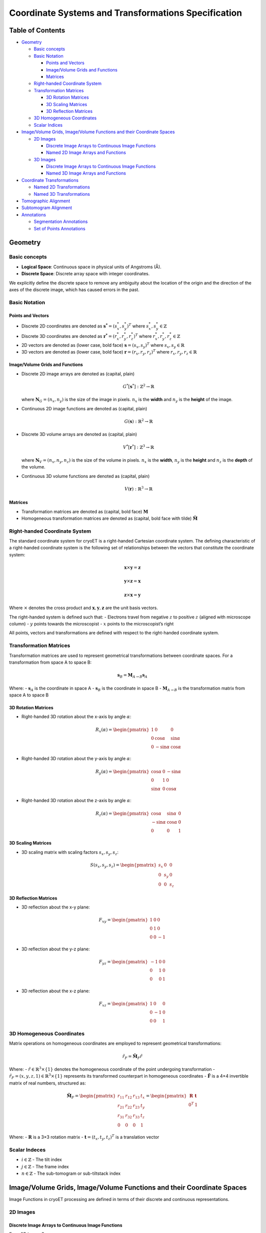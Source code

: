 Coordinate Systems and Transformations Specification
====================================================

Table of Contents
-----------------

-  `Geometry <#geometry>`__

   -  `Basic concepts <#basic-concepts>`__
   -  `Basic Notation <#basic-notation>`__

      -  `Points and Vectors <#points-and-vectors>`__
      -  `Image/Volume Grids and
         Functions <#imagevolume-grids-and-functions>`__
      -  `Matrices <#matrices>`__

   -  `Right-handed Coordinate
      System <#right-handed-coordinate-system>`__
   -  `Transformation Matrices <#transformation-matrices>`__

      -  `3D Rotation Matrices <#3d-rotation-matrices>`__
      -  `3D Scaling Matrices <#3d-scaling-matrices>`__
      -  `3D Reflection Matrices <#3d-reflection-matrices>`__

   -  `3D Homogeneous Coordinates <#3d-homogeneous-coordinates>`__
   -  `Scalar Indices <#scalar-indices>`__

-  `Image/Volume Grids, Image/Volume Functions and their Coordinate
   Spaces <#imagevolume-grids-imagevolume-functions-and-their-coordinate-spaces>`__

   -  `2D Images <#2d-images>`__

      -  `Discrete Image Arrays to Continuous Image
         Functions <#discrete-image-arrays-to-continuous-image-functions>`__
      -  `Named 2D Image Arrays and
         Functions <#named-2d-image-arrays-and-functions>`__

   -  `3D Images <#3d-images>`__

      -  `Discrete Image Arrays to Continuous Image
         Functions <#discrete-image-arrays-to-continuous-image-functions-1>`__
      -  `Named 3D Image Arrays and
         Functions <#named-3d-image-arrays-and-functions>`__

-  `Coordinate Transformations <#coordinate-transformations>`__

   -  `Named 2D Transformations <#named-2d-transformations>`__
   -  `Named 3D Transformations <#named-3d-transformations>`__

-  `Tomographic Alignment <#tomographic-alignment>`__

-  `Subtomogram Alignment <#subtomogram-alignment>`__

-  `Annotations <#annotations>`__

   -  `Segmentation Annotations <#segmentation-annotations>`__
   -  `Set of Points Annotations <#set-of-points-annotations>`__

Geometry
--------

Basic concepts
~~~~~~~~~~~~~~

-  **Logical Space**: Continuous space in physical units of Angstroms
   (Å).
-  **Discrete Space**: Discrete array space with integer coordinates.

We explicitly define the discrete space to remove any ambiguity about
the location of the origin and the direction of the axes of the discrete
image, which has caused errors in the past.

Basic Notation
~~~~~~~~~~~~~~

Points and Vectors
^^^^^^^^^^^^^^^^^^

-  Discrete 2D coordinates are denoted as
   :math:`\mathbf{s^*} = (s^*_x, s^*_y)^T` where
   :math:`s^*_x, s^*_y \in \mathbb{Z}`
-  Discrete 3D coordinates are denoted as
   :math:`\mathbf{r^*} = (r^*_x, r^*_y, r^*_z)^T` where
   :math:`r^*_x, r^*_y, r^*_z \in \mathbb{Z}`
-  2D vectors are denoted as (lower case, bold face)
   :math:`\mathbf{s} = (s_x, s_y)^T` where
   :math:`s_x, s_y \in \mathbb{R}`
-  3D vectors are denoted as (lower case, bold face)
   :math:`\mathbf{r} = (r_x, r_y, r_z)^T` where
   :math:`r_x, r_y, r_z \in \mathbb{R}`

Image/Volume Grids and Functions
^^^^^^^^^^^^^^^^^^^^^^^^^^^^^^^^

-  Discrete 2D image arrays are denoted as (capital, plain)

   .. math:: G^*[\mathbf{s}^*]: \mathbb{Z}^2 \rightarrow \mathbb{R}

   where :math:`\mathbf{N}_G = (n_x, n_y)` is the size of the image in
   pixels. :math:`n_x` is the **width** and :math:`n_y` is the
   **height** of the image.

-  Continuous 2D image functions are denoted as (capital, plain)

   .. math:: G(\mathbf{s}): \mathbb{R}^2 \rightarrow \mathbb{R}

-  Discrete 3D volume arrays are denoted as (capital, plain)

   .. math:: V^*[\mathbf{r}^*]: \mathbb{Z}^3 \rightarrow \mathbb{R}

   where :math:`\mathbf{N}_V = (n_x, n_y, n_z)` is the size of the
   volume in pixels. :math:`n_x` is the **width**, :math:`n_y` is the
   **height** and :math:`n_z` is the **depth** of the volume.

-  Continuous 3D volume functions are denoted as (capital, plain)

   .. math:: V(\mathbf{r}): \mathbb{R}^3 \rightarrow \mathbb{R}

Matrices
^^^^^^^^

-  Transformation matrices are denoted as (capital, bold face)
   :math:`\mathbf{M}`
-  Homogeneous transformation matrices are denoted as (capital, bold
   face with tilde) :math:`\tilde{\mathbf{M}}`

Right-handed Coordinate System
~~~~~~~~~~~~~~~~~~~~~~~~~~~~~~

The standard coordinate system for cryoET is a right-handed Cartesian
coordinate system. The defining characteristic of a right-handed
coordinate system is the following set of relationships between the
vectors that constitute the coordinate system:

.. math:: \mathbf{x} \times \mathbf{y} = \mathbf{z}

.. math:: \mathbf{y} \times \mathbf{z} = \mathbf{x}

.. math:: \mathbf{z} \times \mathbf{x} = \mathbf{y}

Where :math:`\times` denotes the cross product and
:math:`\mathbf{x}, \mathbf{y}, \mathbf{z}` are the unit basis vectors.

The right-handed system is defined such that: - Electrons travel from
negative :math:`z` to positive :math:`z` (aligned with microscope
column) - :math:`y` points towards the microscopist - :math:`x` points
to the microscopist’s right

All points, vectors and transformations are defined with respect to the
right-handed coordinate system.

Transformation Matrices
~~~~~~~~~~~~~~~~~~~~~~~

Transformation matrices are used to represent geometrical
transformations between coordinate spaces. For a transformation from
space A to space B:

.. math:: \mathbf{s}_B = \mathbf{M}_{A \rightarrow B} \mathbf{s}_A

Where: - :math:`\mathbf{s}_A` is the coordinate in space A -
:math:`\mathbf{s}_B` is the coordinate in space B -
:math:`\mathbf{M}_{A \rightarrow B}` is the transformation matrix from
space A to space B

3D Rotation Matrices
^^^^^^^^^^^^^^^^^^^^

-  Right-handed 3D rotation about the x-axis by angle :math:`\alpha`:

   .. math::


      R_x(\alpha) = \begin{pmatrix}
      1 & 0 & 0 \\
      0 & \cos\alpha & \sin\alpha \\
      0 & -\sin\alpha & \cos\alpha
      \end{pmatrix}

-  Right-handed 3D rotation about the y-axis by angle :math:`\alpha`:

   .. math::


      R_y(\alpha) = \begin{pmatrix}
      \cos\alpha & 0 & -\sin\alpha \\
      0 & 1 & 0 \\
      \sin\alpha & 0 & \cos\alpha
      \end{pmatrix}

-  Right-handed 3D rotation about the z-axis by angle :math:`\alpha`:

   .. math::


      R_z(\alpha) = \begin{pmatrix}
      \cos\alpha & \sin\alpha & 0 \\
      -\sin\alpha & \cos\alpha & 0 \\
      0 & 0 & 1
      \end{pmatrix}

3D Scaling Matrices
^^^^^^^^^^^^^^^^^^^

-  3D scaling matrix with scaling factors :math:`s_x, s_y, s_z`:

.. math::


   S(s_x, s_y, s_z) = \begin{pmatrix}
   s_x & 0 & 0 \\
   0 & s_y & 0 \\
   0 & 0 & s_z
   \end{pmatrix}

3D Reflection Matrices
^^^^^^^^^^^^^^^^^^^^^^

-  3D reflection about the x-y plane:

.. math::


   F_{xy} = \begin{pmatrix}
   1 & 0 & 0 \\
   0 & 1 & 0 \\
   0 & 0 & -1
   \end{pmatrix}

-  3D reflection about the y-z plane:

.. math::


   F_{yz} = \begin{pmatrix}
   -1 & 0 & 0 \\
   0 & 1 & 0 \\
   0 & 0 & 1
   \end{pmatrix}

-  3D reflection about the x-z plane:

.. math::


   F_{xz} = \begin{pmatrix}
   1 & 0 & 0 \\
   0 & -1 & 0 \\
   0 & 0 & 1
   \end{pmatrix}

3D Homogeneous Coordinates
~~~~~~~~~~~~~~~~~~~~~~~~~~

Matrix operations on homogeneous coordinates are employed to represent
geometrical transformations:

.. math:: \tilde{r}_{F} = \tilde{\mathbf{M}}_F\tilde{r}

Where: - :math:`\tilde{r} \in \mathbb{R}^3 \times \{1\}` denotes the
homogeneous coordinate of the point undergoing transformation -
:math:`\tilde{r}_F = (x, y, z, 1) \in \mathbb{R}^3 \times \{1\}`
represents its transformed counterpart in homogeneous coordinates -
:math:`\tilde{\mathbf{F}}` is a 4×4 invertible matrix of real numbers,
structured as:

.. math::

   \tilde{\mathbf{M}}_F = \begin{pmatrix} 
   r_{11} & r_{12} & r_{13} & t_x \\
   r_{21} & r_{22} & r_{23} & t_y \\
   r_{31} & r_{32} & r_{33} & t_z \\
   0 & 0 & 0 & 1
   \end{pmatrix} = \begin{pmatrix}
   \mathbf{R} & \mathbf{t} \\
   0^T & 1
   \end{pmatrix}

Where: - :math:`\mathbf{R}` is a 3×3 rotation matrix -
:math:`\mathbf{t} = (t_x, t_y, t_z)^T` is a translation vector

Scalar Indeces
~~~~~~~~~~~~~~

-  :math:`i \in \mathbb{Z}` - The tilt index
-  :math:`j \in \mathbb{Z}` - The frame index
-  :math:`n \in \mathbb{Z}` - The sub-tomogram or sub-tiltstack index

Image/Volume Grids, Image/Volume Functions and their Coordinate Spaces
----------------------------------------------------------------------

Image Functions in cryoET processing are defined in terms of their
discrete and continuous representations.

2D Images
~~~~~~~~~

Discrete Image Arrays to Continuous Image Functions
^^^^^^^^^^^^^^^^^^^^^^^^^^^^^^^^^^^^^^^^^^^^^^^^^^^

For a 2D image C:

.. math:: C^*[\mathbf{s}^*_C] = C(\mathbf{M}_C \mathbf{s}^*_C) = C(\mathbf{s}_C)

Where: - :math:`s^*_C` is the discrete coordinate in the image space -
:math:`s_C` is the continuous coordinate in the image space -
:math:`C^*[\cdot]` is the discrete image array in discrete space -
:math:`C(\cdot)` is the continuous image function in logical space -
:math:`\mathbf{M}_C` is the transformation matrix from the discrete
space to the continuous image or volume space

Matrix :math:`\mathbf{M}_C` encodes the translation and scaling
operations that map the discrete image space to the continuous image
space in that order, and is thus composed of a translation matrix
:math:`\mathbf{T}_C(t_x, t_y)` and a scaling matrix
:math:`\mathbf{S}_C(s_x, s_y)`:

.. math:: \mathbf{M}_C = \mathbf{S}_C \mathbf{T}_C

By default, the origin of the discrete image space is assumed to be at
:math:`\lfloor \frac{\mathbf{N}_C}{2} \rfloor`:

.. math::


   \mathbf{M}_C = \begin{pmatrix}
   s_x & 0 & s_x \lfloor 0.5n_x \rfloor \\
   0 & s_y & s_y \lfloor 0.5n_y \rfloor \\
   0 & 0 & 1
   \end{pmatrix}

Named 2D Image Arrays and Functions
^^^^^^^^^^^^^^^^^^^^^^^^^^^^^^^^^^^

+---------+-----------------+---------------------------------+-------+
| Entity  | Array/Function  | Discrete/Continuous Coords      | D->C  |
|         |                 |                                 | Tran  |
|         |                 |                                 | sform |
+=========+=================+=================================+=======+
| Cali    | :math:`C^*[\c   | :math:`\                        | :     |
| bration | dot], C(\cdot)` | mathbf{s}^*_C \in \mathbb{Z}^2, | math: |
| Images  |                 |  \mathbf{s}_C \in \mathbb{R}^2` | `M_g` |
+---------+-----------------+---------------------------------+-------+
| Movie   | :m              | :math:`\                        | :     |
| Frame   | ath:`M^*_j[\cdo | mathbf{s}^*_M \in \mathbb{Z}^2, | math: |
|         | t], M_j(\cdot)` |  \mathbf{s}_M \in \mathbb{R}^2` | `M_M` |
+---------+-----------------+---------------------------------+-------+
| Pro     | :m              | :math:`\                        | :     |
| jection | ath:`P^*_i[\cdo | mathbf{s}^*_P \in \mathbb{Z}^2, | math: |
|         | t], P_i(\cdot)` |  \mathbf{s}_P \in \mathbb{R}^2` | `M_P` |
+---------+-----------------+---------------------------------+-------+
| Sub-Pro | :math:`S^*      | :math:`\                        | :     |
| jection | _{i,n}[\cdot],  | mathbf{s}^*_S \in \mathbb{Z}^2, | math: |
|         | S_{i,n}(\cdot)` |  \mathbf{s}_S \in \mathbb{R}^2` | `M_S` |
+---------+-----------------+---------------------------------+-------+

.. _d-images-1:

3D Images
~~~~~~~~~

.. _discrete-image-arrays-to-continuous-image-functions-1:

Discrete Image Arrays to Continuous Image Functions
^^^^^^^^^^^^^^^^^^^^^^^^^^^^^^^^^^^^^^^^^^^^^^^^^^^

For a 3D volume V:

.. math:: V^*[\mathbf{r}^*_V] = V(\mathbf{M}_V \mathbf{r}^*_V) = V(\mathbf{r}_V)

Where: - :math:`\mathbf{r}^*_V` is the discrete coordinate in the 3D
image space - :math:`\mathbf{r}_V` is the continuous coordinate in the
3D image space - :math:`V^*[\cdot]` is the discrete volume array in
discrete space - :math:`V(\cdot)` is the continuous volume function in
logical space - :math:`\mathbf{M}_V` is the transformation matrix from
the discrete space to the continuous image or volume space

Matrix :math:`\mathbf{M}_V` encodes the translation and scaling
operations that map the discrete volume space to the continuous volume
space in that order, and is thus composed of a translation matrix
:math:`\mathbf{T}_V(t_x, t_y, t_z)` and a scaling matrix
:math:`\mathbf{S}_V(s_x, s_y, s_z)`:

.. math:: \mathbf{M}_V = \mathbf{S}_V \mathbf{T}_V

By default, the origin of the discrete volume space is assumed to be at
:math:`\lfloor \frac{\mathbf{N}_V}{2} \rfloor`:

.. math::


   \mathbf{M}_V = \begin{pmatrix}
   s_x & 0 & 0 & s_x \lfloor 0.5 n_x \rfloor \\
   0 & s_y & 0 & s_y \lfloor 0.5 n_y \rfloor \\
   0 & 0 & s_z & s_z \lfloor 0.5 n_z \rfloor \\
   0 & 0 & 0 & 1
   \end{pmatrix}

#### Named 3D Image Arrays and Functions

+------------+-------------+----------------------------------+-------+
| Entity     | Sign        | Discrete/Continuous Coords       | D->C  |
|            | al/Function |                                  | Tran  |
|            |             |                                  | sform |
+============+=============+==================================+=======+
| Annotation | :math:      | :math:                           | :     |
|            | `A^*[\cdot] | `\mathbf{r}^*_A \in \mathbb{Z}^3 | math: |
|            | , A(\cdot)` | , \mathbf{r}_A \in \mathbb{R}^3` | `M_A` |
+------------+-------------+----------------------------------+-------+
| Tomogram   | :math:      | :math:                           | :     |
|            | `V^*[\cdot] | `\mathbf{r}^*_V \in \mathbb{Z}^3 | math: |
|            | , V(\cdot)` | , \mathbf{r}_V \in \mathbb{R}^3` | `M_V` |
+------------+-------------+----------------------------------+-------+
| S          | :math:`T^*  | :math:                           | :     |
| ubtomogram | _n[\cdot],  | `\mathbf{r}^*_T \in \mathbb{Z}^3 | math: |
|            | T_n(\cdot)` | , \mathbf{r}_T \in \mathbb{R}^3` | `M_T` |
+------------+-------------+----------------------------------+-------+
| Particle   | :math:      | :math:                           | :     |
| Reco       | `F^*[\cdot] | `\mathbf{r}^*_F \in \mathbb{Z}^3 | math: |
| nstruction | , F(\cdot)` | , \mathbf{r}_F \in \mathbb{R}^3` | `M_F` |
+------------+-------------+----------------------------------+-------+

Coordinate Transformations
--------------------------

Transformations between coordinate spaces are defined as:

:math:`\mathbf{s}_m = M_{c \rightarrow m} \mathbf{s}_c`

Where :math:`M_{c \rightarrow m}` represents the transformation matrix
from space c to space m.

Named 2D Transformations
~~~~~~~~~~~~~~~~~~~~~~~~

Useful transformations between 2D image spaces are defined as:

+--------------------+---------------------------------+---------------+
| Transformation     | Description                     | Matrix        |
+====================+=================================+===============+
| Calibration to     | Transform from calibration      | :             |
| Movie Frame        | image to movie frame            | math:`M_{C \r |
|                    |                                 | ightarrow M}` |
+--------------------+---------------------------------+---------------+
| Movie Frame to     | Transform from movie frame to   | :             |
| Projection         | projection                      | math:`M_{M \r |
|                    |                                 | ightarrow P}` |
+--------------------+---------------------------------+---------------+
| Sub-Projection to  | Transform from sub-projection   | :             |
| Projection         | to projection                   | math:`M_{S \r |
|                    |                                 | ightarrow P}` |
+--------------------+---------------------------------+---------------+

They MUST only be composed of the following transformations:

+------------------+-----------------------------------+---------------+
| Transformation   | Composition                       | Note          |
+==================+===================================+===============+
| Calibration to   | :math:`\mathbf{R}^{2D}({0,        | 90 deg        |
| Movie Frame      | 90, 180 270}), \mathbf{F}^{2D}_x` | rotations /   |
|                  |                                   | flip          |
+------------------+-----------------------------------+---------------+
| Movie Frame to   | :math:`\mathbf{T}`                | translation   |
| Projection       |                                   |               |
+------------------+-----------------------------------+---------------+
| Sub-Projection   | :math:`\mathbf{T}`                | translation   |
| to Projection    |                                   |               |
+------------------+-----------------------------------+---------------+

Named 3D Transformations
~~~~~~~~~~~~~~~~~~~~~~~~

+----------------------+-------------------------------+--------------+
| Transformation       | Description                   | Matrix       |
+======================+===============================+==============+
| Annotation to        | Transform from segmentation   | :ma          |
| Tomogram             | to tomogram                   | th:`M_{A \ri |
|                      |                               | ghtarrow V}` |
+----------------------+-------------------------------+--------------+
| Annotation Array to  | Transform from segmentation   | :math:`      |
| Tomogram Array       | array to tomogram array       | M_{A^* \righ |
|                      |                               | tarrow V^*}` |
+----------------------+-------------------------------+--------------+
| Subtomogram to       | Transform from subtomogram to | :ma          |
| Tomogram             | tomogram                      | th:`M_{T \ri |
|                      |                               | ghtarrow V}` |
+----------------------+-------------------------------+--------------+
| Particle             | Transform from particle       | :ma          |
| Reconstruction to    | reconstruction to tomogram    | th:`M_{F \ri |
| Tomogram             |                               | ghtarrow V}` |
+----------------------+-------------------------------+--------------+
| Particle             | Transform from particle       | :ma          |
| Reconstruction to    | reconstruction to subtomogram | th:`M_{F \ri |
| Subtomogram          |                               | ghtarrow T}` |
+----------------------+-------------------------------+--------------+

They MUST only be composed of the following transformations:

+-----------------------+--------------+-------------------------------+
| Transformation        | Composition  | Note                          |
+=======================+==============+===============================+
| Annotation to         | :math:       | scale, translation            |
| Tomogram              | `\mathbf{S}, |                               |
|                       |  \mathbf{T}` |                               |
+-----------------------+--------------+-------------------------------+
| Subtomogram to        | :math:       | rotations+translation         |
| Tomogram              | `\mathbf{R}, |                               |
|                       |  \mathbf{T}` |                               |
+-----------------------+--------------+-------------------------------+
| Particle              | :math:       | rotations+translation         |
| Reconstruction to     | `\mathbf{R}, |                               |
| Tomogram              |  \mathbf{T}` |                               |
+-----------------------+--------------+-------------------------------+
| Particle              | :math:       | rotations+translation         |
| Reconstruction to     | `\mathbf{R}, | (prior),                      |
| Subtomogram           |  \mathbf{T}` | rotations+translation         |
+-----------------------+--------------+-------------------------------+

Tomographic Alignment
---------------------

Tomographic alignment shall be defined by a single transformation matrix
:math:`\tilde{\mathbf{M}}_{V \rightarrow P, i}` per tilt that aligns
tomogram coordinates to the projection prior to projection.

.. math::


   \mathbf{s_P} = \begin{bmatrix}
   1 & 0 & 0 & 0 \\
   0 & 1 & 0 & 0 \\
   \end{bmatrix} \tilde{\mathbf{M}}_{V \rightarrow P, i} \tilde{\mathbf{\tilde{r_V}}}

An alignment matrix shall be reported for each tilt included in the
reconstruction of a particular tomogram.

Subtomogram Alignment
---------------------

Subtomogram alignment shall be defined by a single transformation matrix
:math:`\tilde{\mathbf{M}}_{F \rightarrow V, n}` per subtomogram or
sub-tiltstack that aligns particle reconstruction coordinates to its
predicted locatiion in the tomogram.

.. math::


   \tilde{\mathbf{r_V}} = \tilde{\mathbf{M}}_{F \rightarrow V, n} \tilde{\mathbf{r_F}}

An alignment matrix shall be reported for each subtomogram or
sub-tiltstack in a particular particle set.


Annotations
-----------

We define 3 types of basic annotations: - Segmentation: An image array
of numeric labels (see above) - Set of Points: A set of 2D or 3D points
with associated metadata - TriMesh: A set of 2D or 3D points and
connectivity table to form a triangular mesh

Segmentation Annotations
~~~~~~~~~~~~~~~~~~~~~~~~

Segmentation annotations are defined as a 2D or 3D image array of
numeric labels. Their spatial relationship to the tomogram is defined as
above. As a special case, it is allowed to define the segmentation array
in the same space as the tomogram, in which case the transformation
matrix :math:`M_{A \rightarrow V}` is the identity matrix.

Set of Points Annotations
~~~~~~~~~~~~~~~~~~~~~~~~~

A set of points is defined as a list of 2D or 3D coordinates with
associated metadata. The coordinates are defined in the same space as
the tomogram, or tomogram array, and the transformation matrix
:math:`M_{A \rightarrow V}` is the identity matrix.
